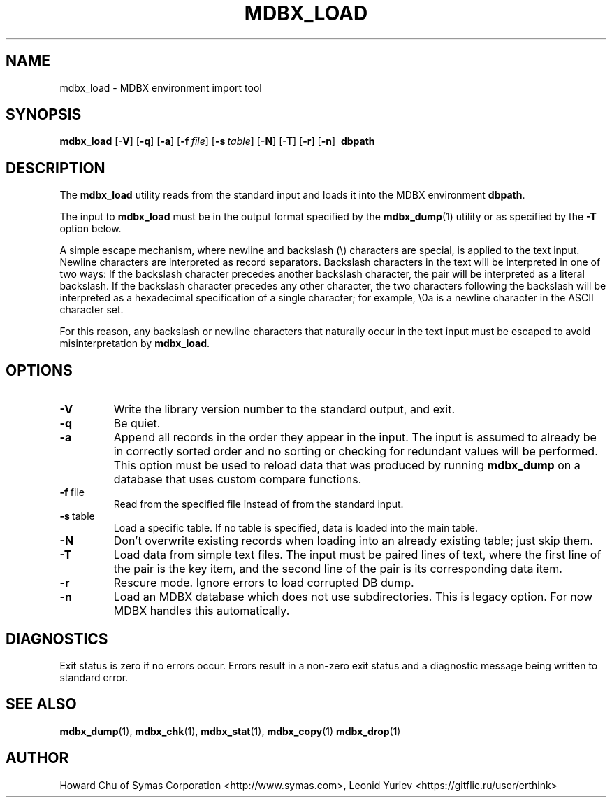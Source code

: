 .\" Copyright 2015-2024 Leonid Yuriev <leo@yuriev.ru>.
.\" Copyright 2015,2016 Peter-Service R&D LLC <http://billing.ru/>.
.\" Copyright 2014-2015 Howard Chu, Symas Corp. All Rights Reserved.
.\" Copying restrictions apply.  See COPYRIGHT/LICENSE.
.TH MDBX_LOAD 1 "2024-08-29" "MDBX 0.13"
.SH NAME
mdbx_load \- MDBX environment import tool
.SH SYNOPSIS
.B mdbx_load
[\c
.BR \-V ]
[\c
.BR \-q ]
[\c
.BR \-a ]
[\c
.BI \-f \ file\fR]
[\c
.BI \-s \ table\fR]
[\c
.BR \-N ]
[\c
.BR \-T ]
[\c
.BR \-r ]
[\c
.BR \-n ]
.BR \ dbpath
.SH DESCRIPTION
The
.B mdbx_load
utility reads from the standard input and loads it into the
MDBX environment
.BR dbpath .

The input to
.B mdbx_load
must be in the output format specified by the
.BR mdbx_dump (1)
utility or as specified by the
.B -T
option below.

A simple escape mechanism, where newline and backslash (\\) characters are special, is
applied to the text input. Newline characters are interpreted as record separators.
Backslash characters in the text will be interpreted in one of two ways: If the backslash
character precedes another backslash character, the pair will be interpreted as a literal
backslash. If the backslash character precedes any other character, the two characters
following the backslash will be interpreted as a hexadecimal specification of a single
character; for example, \\0a is a newline character in the ASCII character set.

For this reason, any backslash or newline characters that naturally occur in the text
input must be escaped to avoid misinterpretation by
.BR mdbx_load .

.SH OPTIONS
.TP
.BR \-V
Write the library version number to the standard output, and exit.
.TP
.BR \-q
Be quiet.
.TP
.BR \-a
Append all records in the order they appear in the input. The input is assumed to already be
in correctly sorted order and no sorting or checking for redundant values will be performed.
This option must be used to reload data that was produced by running
.B mdbx_dump
on a database that uses custom compare functions.
.TP
.BR \-f \ file
Read from the specified file instead of from the standard input.
.TP
.BR \-s \ table
Load a specific table. If no table is specified, data is loaded into the main table.
.TP
.BR \-N
Don't overwrite existing records when loading into an already existing table; just skip them.
.TP
.BR \-T
Load data from simple text files. The input must be paired lines of text, where the first
line of the pair is the key item, and the second line of the pair is its corresponding
data item.
.TP
.BR \-r
Rescure mode. Ignore errors to load corrupted DB dump.
.TP
.BR \-n
Load an MDBX database which does not use subdirectories.
This is legacy option. For now MDBX handles this automatically.

.SH DIAGNOSTICS
Exit status is zero if no errors occur.
Errors result in a non-zero exit status and
a diagnostic message being written to standard error.

.SH "SEE ALSO"
.BR mdbx_dump (1),
.BR mdbx_chk (1),
.BR mdbx_stat (1),
.BR mdbx_copy (1)
.BR mdbx_drop (1)
.SH AUTHOR
Howard Chu of Symas Corporation <http://www.symas.com>,
Leonid Yuriev <https://gitflic.ru/user/erthink>
